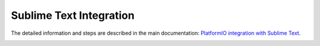 Sublime Text Integration
========================

The detailed information and steps are described in the main documentation:
`PlatformIO integration with Sublime Text <http://docs.platformio.org/en/stable/ide/sublimetext.html>`_.

.. image:: http://docs.platformio.org/en/stable/_images/ide-sublime-text-platformio-newproject-5.png
    :target: http://docs.platformio.org/en/stable/ide/sublimetext.html
